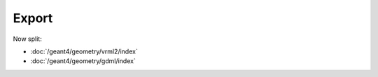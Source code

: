 Export
=======

Now split:

* :doc:`/geant4/geometry/vrml2/index` 
* :doc:`/geant4/geometry/gdml/index` 

